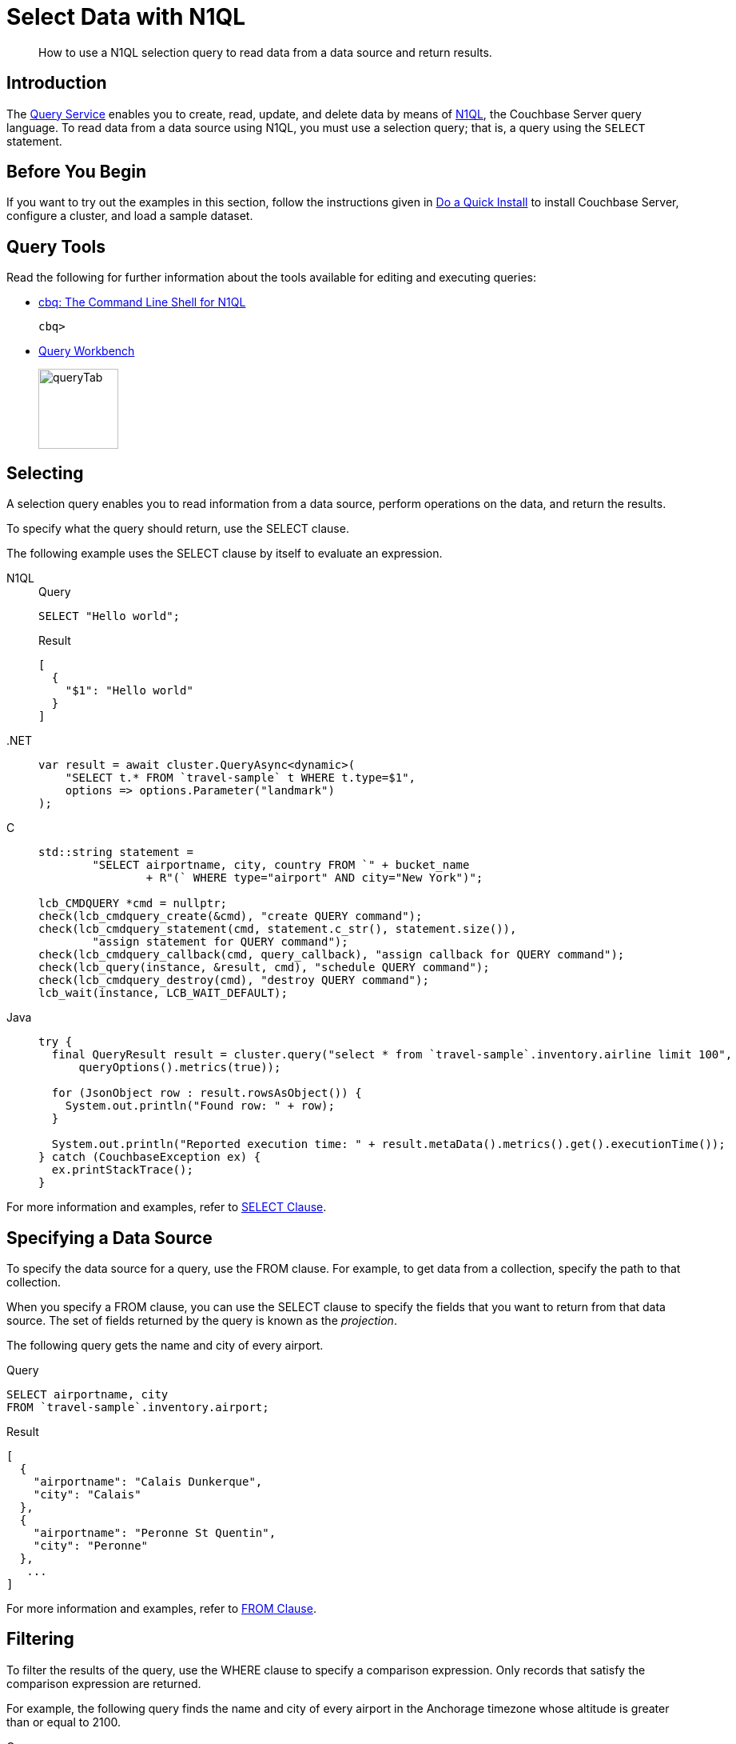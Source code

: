 = Select Data with N1QL
:page-topic-type: guide
:imagesdir: ../../assets/images
:tabs:
:description: How to use a N1QL selection query to read data from a data source and return results.

[abstract]
{description}

== Introduction

The xref:n1ql:query.adoc[Query Service] enables you to create, read, update, and delete data by means of xref:n1ql:n1ql-language-reference/index.adoc[N1QL], the Couchbase Server query language.
To read data from a data source using N1QL, you must use a selection query; that is, a query using the `SELECT` statement.

== Before You Begin

If you want to try out the examples in this section, follow the instructions given in xref:getting-started:do-a-quick-install.adoc[Do a Quick Install] to install Couchbase Server, configure a cluster, and load a sample dataset.

== Query Tools

Read the following for further information about the tools available for editing and executing queries:

* xref:tools:cbq-shell.adoc[cbq: The Command Line Shell for N1QL]
+
....
cbq> 
....

* xref:tools:query-workbench.adoc[Query Workbench]
+
image::manage:manage-ui/queryTab.png[,100,align=left]

== Selecting

A selection query enables you to read information from a data source, perform operations on the data, and return the results.

To specify what the query should return, use the SELECT clause.

The following example uses the SELECT clause by itself to evaluate an expression.

[{tabs}]
====
N1QL::
+
--
.Query
[source,n1ql]
----
SELECT "Hello world";
----

.Result
[source,json]
----
[
  {
    "$1": "Hello world"
  }
]
----
--

.NET::
+
--
[source,csharp,indent=0]
----
            var result = await cluster.QueryAsync<dynamic>(
                "SELECT t.* FROM `travel-sample` t WHERE t.type=$1",
                options => options.Parameter("landmark")
            );
----
--

C::
+
--
[source,c,indent=0]
----
    std::string statement =
            "SELECT airportname, city, country FROM `" + bucket_name
                    + R"(` WHERE type="airport" AND city="New York")";

    lcb_CMDQUERY *cmd = nullptr;
    check(lcb_cmdquery_create(&cmd), "create QUERY command");
    check(lcb_cmdquery_statement(cmd, statement.c_str(), statement.size()),
            "assign statement for QUERY command");
    check(lcb_cmdquery_callback(cmd, query_callback), "assign callback for QUERY command");
    check(lcb_query(instance, &result, cmd), "schedule QUERY command");
    check(lcb_cmdquery_destroy(cmd), "destroy QUERY command");
    lcb_wait(instance, LCB_WAIT_DEFAULT);
----
--

Java::
+
--
[source,java,indent=0]
----
try {
  final QueryResult result = cluster.query("select * from `travel-sample`.inventory.airline limit 100",
      queryOptions().metrics(true));

  for (JsonObject row : result.rowsAsObject()) {
    System.out.println("Found row: " + row);
  }

  System.out.println("Reported execution time: " + result.metaData().metrics().get().executionTime());
} catch (CouchbaseException ex) {
  ex.printStackTrace();
}
----
--
====

For more information and examples, refer to xref:n1ql:n1ql-language-reference/selectclause.adoc[SELECT Clause].

== Specifying a Data Source

To specify the data source for a query, use the FROM clause.
For example, to get data from a collection, specify the path to that collection.

When you specify a FROM clause, you can use the SELECT clause to specify the fields that you want to return from that data source.
The set of fields returned by the query is known as the _projection_.

The following query gets the name and city of every airport.

====
.Query
[source,n1ql]
----
SELECT airportname, city
FROM `travel-sample`.inventory.airport;
----

.Result
[source,json]
----
[
  {
    "airportname": "Calais Dunkerque",
    "city": "Calais"
  },
  {
    "airportname": "Peronne St Quentin",
    "city": "Peronne"
  },
   ...
]
----
====

For more information and examples, refer to xref:n1ql:n1ql-language-reference/from.adoc[FROM Clause].

== Filtering

To filter the results of the query, use the WHERE clause to specify a comparison expression.
Only records that satisfy the comparison expression are returned.

For example, the following query finds the name and city of every airport in the Anchorage timezone whose altitude is greater than or equal to 2100.

====
.Query
[source,n1ql]
----
SELECT t.airportname, t.city
FROM   `travel-sample`.inventory.airport t
WHERE  tz = "America/Anchorage"
       AND geo.alt >= 2100;
----

.Result
[source,json]
----
[
   {
         "airportname": "Anaktuvuk Pass Airport",
         "city": "Anaktuvuk Pass",
   }
]
----
====

For more information and examples, refer to xref:n1ql:n1ql-language-reference/where.adoc[WHERE Clause].

== Limiting Results

To limit the number of documents returned by a query, use the `LIMIT` clause.

For example, the following query finds only 2 hotels with an empty room.

====
.Query
[source,n1ql]
----
SELECT name, address, city, country, url
FROM `travel-sample`.inventory.hotel
WHERE vacancy = true
LIMIT 2;
----

.Result
[source,json]
----
[
  {
    "address": "Capstone Road, ME7 3JE",
    "city": "Medway",
    "country": "United Kingdom",
    "name": "Medway Youth Hostel",
    "url": "http://www.yha.org.uk"
  },
  {
    "address": "6 rue aux Juifs",
    "city": "Giverny",
    "country": "France",
    "name": "The Robins",
    "url": "http://givernyguesthouse.com/robin.htm"
  }
]
----
====

For more information and examples, refer to xref:n1ql:n1ql-language-reference/limit.adoc[LIMIT Clause].

== Ordering Results

To sort the documents in the resultset by one or more fields, use the `ORDER BY` clause.

For example, the following query lists cities in descending order and then landmarks in ascending order.

====
.Query
[source,n1ql]
----
SELECT city, name
FROM `travel-sample`.inventory.landmark
ORDER BY city DESC, name ASC
LIMIT 5;
----

.Results:
[source,json]
----
[
  {
    "city": "Évreux",
    "name": "Cafe des Arts"
  },
  {
    "city": "Épinal",
    "name": "Marché Couvert (covered market)"
  },
  {
    "city": "Épinal",
    "name": "Musée de l'Image/Imagerie d'Épinal"
  },
  {
    "city": "Yosemite Valley",
    "name": "Lower Yosemite Fall"
  },
  {
    "city": "Yosemite Valley",
    "name": "Mirror Lake/Meadow"
  }
]
----
====

For more information and examples, refer to xref:n1ql:n1ql-language-reference/orderby.adoc[ORDER BY Clause].

== Next Steps

* xref:join.adoc[Querying Across Relationships]


== Related Links

In-depth explanation:

* xref:n1ql:n1ql-language-reference/selectintro.adoc[SELECT]

Reference:

* xref:n1ql:n1ql-language-reference/select-syntax.adoc[SELECT Syntax]

Tutorials:

* https://query-tutorial.couchbase.com/tutorial/#1[N1QL Query Language Tutorial^]


Querying with SDKs:

* xref:dotnet-sdk:howtos:n1ql-queries-with-sdk.adoc[.NET]
| xref:c-sdk:howtos:n1ql-queries-with-sdk.adoc[C]
| xref:go-sdk:howtos:n1ql-queries-with-sdk.adoc[Go]
| xref:java-sdk:howtos:n1ql-queries-with-sdk.adoc[Java]
| xref:nodejs-sdk:howtos:n1ql-queries-with-sdk.adoc[Node.js]
| xref:php-sdk:howtos:n1ql-queries-with-sdk.adoc[PHP]
| xref:python-sdk:howtos:n1ql-queries-with-sdk.adoc[Python]
| xref:ruby-sdk:howtos:n1ql-queries-with-sdk.adoc[Ruby]
| xref:scala-sdk:howtos:n1ql-queries-with-sdk.adoc[Scala]

